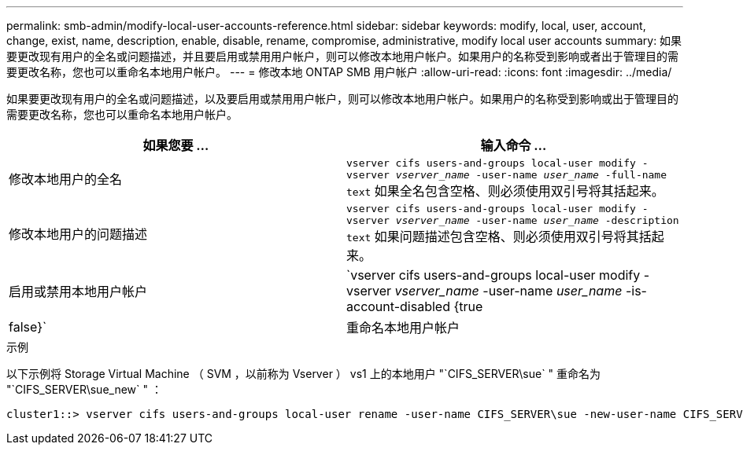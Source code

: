 ---
permalink: smb-admin/modify-local-user-accounts-reference.html 
sidebar: sidebar 
keywords: modify, local, user, account, change, exist, name, description, enable, disable, rename, compromise, administrative, modify local user accounts 
summary: 如果要更改现有用户的全名或问题描述，并且要启用或禁用用户帐户，则可以修改本地用户帐户。如果用户的名称受到影响或者出于管理目的需要更改名称，您也可以重命名本地用户帐户。 
---
= 修改本地 ONTAP SMB 用户帐户
:allow-uri-read: 
:icons: font
:imagesdir: ../media/


[role="lead"]
如果要更改现有用户的全名或问题描述，以及要启用或禁用用户帐户，则可以修改本地用户帐户。如果用户的名称受到影响或出于管理目的需要更改名称，您也可以重命名本地用户帐户。

|===
| 如果您要 ... | 输入命令 ... 


 a| 
修改本地用户的全名
 a| 
`vserver cifs users-and-groups local-user modify -vserver _vserver_name_ -user-name _user_name_ ‑full-name text` 如果全名包含空格、则必须使用双引号将其括起来。



 a| 
修改本地用户的问题描述
 a| 
`vserver cifs users-and-groups local-user modify -vserver _vserver_name_ -user-name _user_name_ ‑description text` 如果问题描述包含空格、则必须使用双引号将其括起来。



 a| 
启用或禁用本地用户帐户
 a| 
`vserver cifs users-and-groups local-user modify -vserver _vserver_name_ -user-name _user_name_ -is-account-disabled {true|false}`



 a| 
重命名本地用户帐户
 a| 
`vserver cifs users-and-groups local-user rename -vserver _vserver_name_ -user-name _user_name_ -new-user-name _new_user_name_` 重命名本地用户时、新用户名必须与旧用户名保持同一个CIFS服务器关联。

|===
.示例
以下示例将 Storage Virtual Machine （ SVM ，以前称为 Vserver ） vs1 上的本地用户 "`CIFS_SERVER\sue` " 重命名为 "`CIFS_SERVER\sue_new` " ：

[listing]
----
cluster1::> vserver cifs users-and-groups local-user rename -user-name CIFS_SERVER\sue -new-user-name CIFS_SERVER\sue_new -vserver vs1
----